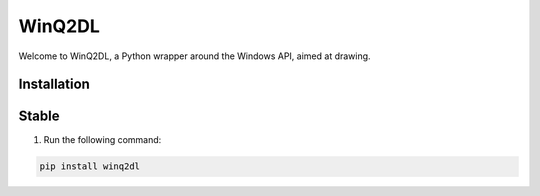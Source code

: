 =============
WinQ2DL
=============

Welcome to WinQ2DL, a Python wrapper around the Windows API, aimed at drawing.

Installation
------------

Stable
------------

1. Run the following command:

.. code-block:: bash

    pip install winq2dl


    
